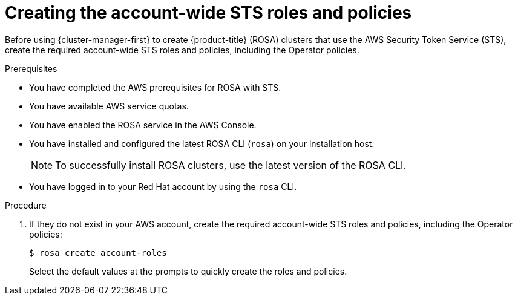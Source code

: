 // Module included in the following assemblies:
//
// * rosa_install_access_delete_clusters/rosa-sts-creating-a-cluster-quickly.adoc

:_content-type: PROCEDURE
[id="rosa-sts-creating-account-wide-sts-roles-and-policies_{context}"]
= Creating the account-wide STS roles and policies

Before using {cluster-manager-first} to create {product-title} (ROSA) clusters that use the AWS Security Token Service (STS), create the required account-wide STS roles and policies, including the Operator policies.

.Prerequisites

* You have completed the AWS prerequisites for ROSA with STS.
* You have available AWS service quotas.
* You have enabled the ROSA service in the AWS Console.
* You have installed and configured the latest ROSA CLI (`rosa`) on your installation host.
+
[NOTE]
====
To successfully install ROSA clusters, use the latest version of the ROSA CLI.
====
* You have logged in to your Red Hat account by using the `rosa` CLI.

.Procedure

. If they do not exist in your AWS account, create the required account-wide STS roles and policies, including the Operator policies:
+
[source,terminal]
----
$ rosa create account-roles
----
+
Select the default values at the prompts to quickly create the roles and policies.
